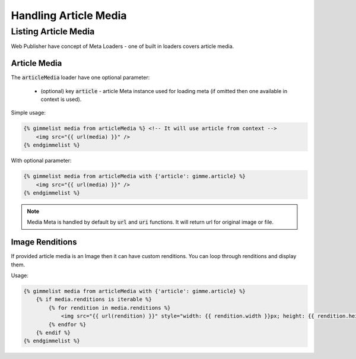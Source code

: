 Handling Article Media
======================

Listing Article Media
---------------------

Web Publisher have concept of Meta Loaders - one of built in loaders covers article media.

Article Media
`````````````

The :code:`articleMedia` loader have one optional parameter:

 * (optional) key :code:`article` - article Meta instance used for loading meta (if omitted then one available in context is used).

Simple usage:

.. code-block:: twig

    {% gimmelist media from articleMedia %} <!-- It will use article from context -->
        <img src="{{ url(media) }}" />
    {% endgimmelist %}

With optional parameter:

.. code-block:: twig

    {% gimmelist media from articleMedia with {'article': gimme.article} %}
        <img src="{{ url(media) }}" />
    {% endgimmelist %}

.. note::

    Media Meta is handled by default by :code:`url` and :code:`uri` functions. It will return url for original image or file.

Image Renditions
````````````````

If provided article media is an Image then it can have custom renditions. You can loop through renditions and display them.

Usage:

.. code-block:: twig

    {% gimmelist media from articleMedia with {'article': gimme.article} %}
        {% if media.renditions is iterable %}
            {% for rendition in media.renditions %}
                <img src="{{ url(rendition) }}" style="width: {{ rendition.width }}px; height: {{ rendition.height }}px;" />
            {% endfor %}
        {% endif %}
    {% endgimmelist %}

